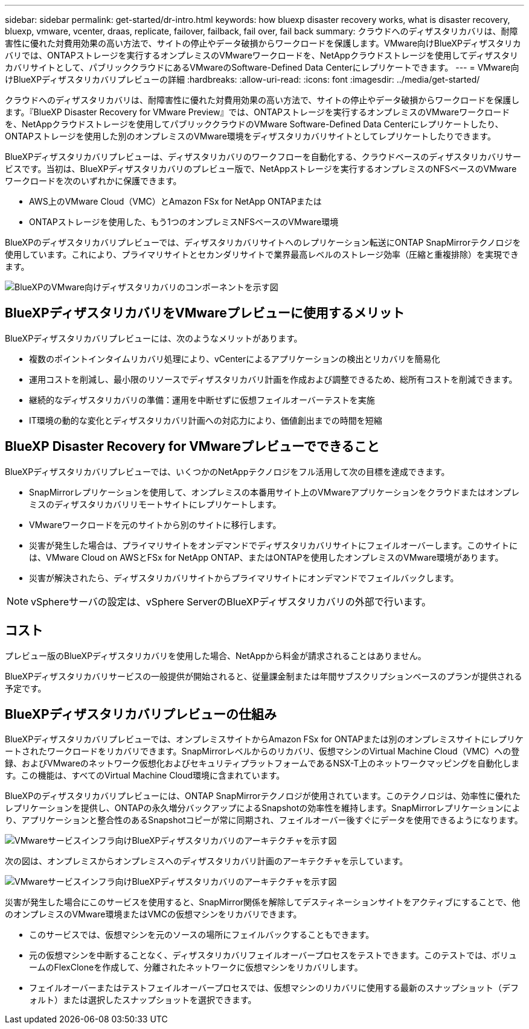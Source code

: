 ---
sidebar: sidebar 
permalink: get-started/dr-intro.html 
keywords: how bluexp disaster recovery works, what is disaster recovery, bluexp, vmware, vcenter, draas, replicate, failover, failback, fail over, fail back 
summary: クラウドへのディザスタリカバリは、耐障害性に優れた対費用効果の高い方法で、サイトの停止やデータ破損からワークロードを保護します。VMware向けBlueXPディザスタリカバリでは、ONTAPストレージを実行するオンプレミスのVMwareワークロードを、NetAppクラウドストレージを使用してディザスタリカバリサイトとして、パブリッククラウドにあるVMwareのSoftware-Defined Data Centerにレプリケートできます。 
---
= VMware向けBlueXPディザスタリカバリプレビューの詳細
:hardbreaks:
:allow-uri-read: 
:icons: font
:imagesdir: ../media/get-started/


[role="lead"]
クラウドへのディザスタリカバリは、耐障害性に優れた対費用効果の高い方法で、サイトの停止やデータ破損からワークロードを保護します。『BlueXP Disaster Recovery for VMware Preview』では、ONTAPストレージを実行するオンプレミスのVMwareワークロードを、NetAppクラウドストレージを使用してパブリッククラウドのVMware Software-Defined Data Centerにレプリケートしたり、ONTAPストレージを使用した別のオンプレミスのVMware環境をディザスタリカバリサイトとしてレプリケートしたりできます。

BlueXPディザスタリカバリプレビューは、ディザスタリカバリのワークフローを自動化する、クラウドベースのディザスタリカバリサービスです。当初は、BlueXPディザスタリカバリのプレビュー版で、NetAppストレージを実行するオンプレミスのNFSベースのVMwareワークロードを次のいずれかに保護できます。

* AWS上のVMware Cloud（VMC）とAmazon FSx for NetApp ONTAPまたは
* ONTAPストレージを使用した、もう1つのオンプレミスNFSベースのVMware環境


BlueXPのディザスタリカバリプレビューでは、ディザスタリカバリサイトへのレプリケーション転送にONTAP SnapMirrorテクノロジを使用しています。これにより、プライマリサイトとセカンダリサイトで業界最高レベルのストレージ効率（圧縮と重複排除）を実現できます。

image:draas-onprem-to-cloud-onprem.png["BlueXPのVMware向けディザスタリカバリのコンポーネントを示す図"]



== BlueXPディザスタリカバリをVMwareプレビューに使用するメリット

BlueXPディザスタリカバリプレビューには、次のようなメリットがあります。

* 複数のポイントインタイムリカバリ処理により、vCenterによるアプリケーションの検出とリカバリを簡易化 
* 運用コストを削減し、最小限のリソースでディザスタリカバリ計画を作成および調整できるため、総所有コストを削減できます。
* 継続的なディザスタリカバリの準備：運用を中断せずに仮想フェイルオーバーテストを実施
* IT環境の動的な変化とディザスタリカバリ計画への対応力により、価値創出までの時間を短縮




== BlueXP Disaster Recovery for VMwareプレビューでできること

BlueXPディザスタリカバリプレビューでは、いくつかのNetAppテクノロジをフル活用して次の目標を達成できます。

* SnapMirrorレプリケーションを使用して、オンプレミスの本番用サイト上のVMwareアプリケーションをクラウドまたはオンプレミスのディザスタリカバリリモートサイトにレプリケートします。
* VMwareワークロードを元のサイトから別のサイトに移行します。
* 災害が発生した場合は、プライマリサイトをオンデマンドでディザスタリカバリサイトにフェイルオーバーします。このサイトには、VMware Cloud on AWSとFSx for NetApp ONTAP、またはONTAPを使用したオンプレミスのVMware環境があります。
* 災害が解決されたら、ディザスタリカバリサイトからプライマリサイトにオンデマンドでフェイルバックします。



NOTE: vSphereサーバの設定は、vSphere ServerのBlueXPディザスタリカバリの外部で行います。



== コスト

プレビュー版のBlueXPディザスタリカバリを使用した場合、NetAppから料金が請求されることはありません。

BlueXPディザスタリカバリサービスの一般提供が開始されると、従量課金制または年間サブスクリプションベースのプランが提供される予定です。



== BlueXPディザスタリカバリプレビューの仕組み

BlueXPディザスタリカバリプレビューでは、オンプレミスサイトからAmazon FSx for ONTAPまたは別のオンプレミスサイトにレプリケートされたワークロードをリカバリできます。SnapMirrorレベルからのリカバリ、仮想マシンのVirtual Machine Cloud（VMC）への登録、およびVMwareのネットワーク仮想化およびセキュリティプラットフォームであるNSX-T上のネットワークマッピングを自動化します。この機能は、すべてのVirtual Machine Cloud環境に含まれています。

BlueXPのディザスタリカバリプレビューには、ONTAP SnapMirrorテクノロジが使用されています。このテクノロジは、効率性に優れたレプリケーションを提供し、ONTAPの永久増分バックアップによるSnapshotの効率性を維持します。SnapMirrorレプリケーションにより、アプリケーションと整合性のあるSnapshotコピーが常に同期され、フェイルオーバー後すぐにデータを使用できるようになります。

image:dr-architecture-diagram-70.png["VMwareサービスインフラ向けBlueXPディザスタリカバリのアーキテクチャを示す図"]

次の図は、オンプレミスからオンプレミスへのディザスタリカバリ計画のアーキテクチャを示しています。

image:dr-architecture-diagram-onprem-to-onprem.png["VMwareサービスインフラ向けBlueXPディザスタリカバリのアーキテクチャを示す図"]

災害が発生した場合にこのサービスを使用すると、SnapMirror関係を解除してデスティネーションサイトをアクティブにすることで、他のオンプレミスのVMware環境またはVMCの仮想マシンをリカバリできます。

* このサービスでは、仮想マシンを元のソースの場所にフェイルバックすることもできます。
* 元の仮想マシンを中断することなく、ディザスタリカバリフェイルオーバープロセスをテストできます。このテストでは、ボリュームのFlexCloneを作成して、分離されたネットワークに仮想マシンをリカバリします。
* フェイルオーバーまたはテストフェイルオーバープロセスでは、仮想マシンのリカバリに使用する最新のスナップショット（デフォルト）または選択したスナップショットを選択できます。


